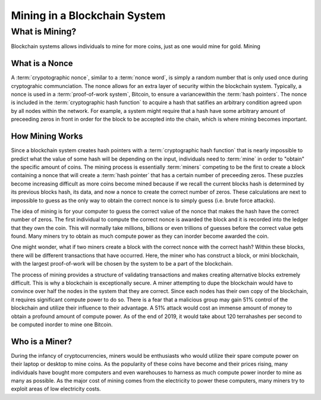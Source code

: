 .. This is the beginning file for Jesse and Bailey's 
.. undergraduate research to create the Blockchain tutorial Exercises/List/AstackPopPRO.html ka

.. avmetadata::
    :author: Bailey Spell and Jesse Terrazas

Mining in a Blockchain System
=============================================

What is Mining?
---------------

Blockchain systems allows individuals to mine for more coins, just as one 
would mine for gold. Mining 

What is a Nonce
~~~~~~~~~~~~~~~

A :term:`crypotographic nonce`, similar to a :term:`nonce word`, is simply a 
random number that is only used once during cryptograhic communciation. 
The nonce allows for an extra layer of security within the blockchain system.
Typically, a nonce is used in a :term:`proof-of-work system`, Bitcoin, 
to ensure a variancewithin the :term:`hash pointers`. The nonce is included in the 
:term:`cryptographic hash function` to acquire a hash that satifies an arbitrary
condition agreed upon by all nodes within the network. For example, a system might
require that a hash have some arbitrary amount of preceeding zeros in front in 
order for the block to be accepted into the chain, which is where mining becomes important.


.. avembed:: AV/Blockchain/TextFieldHashingGame.html ss
   :long_name: Text-Field Hashing Game

.. avembed:: AV/Blockchain/NonceHashingGame.html ss
   :long_name: Nonce Hashing Game

How Mining Works
~~~~~~~~~~~~~~~~

Since a blockchain system creates hash pointers with a :term:`cryptographic hash function`
that is nearly impossible to predict what the value of some hash will be depending on the 
input, individuals need to :term:`mine` in order to "obtain" the specific amount of coins. 
The mining process is essentially :term:`miners` competing to be the first to create a block 
containing a nonce that will create a :term:`hash pointer` that has a certain number of 
preceeding zeros. These puzzles become increasing difficult as more coins become mined because 
if we recall the current blocks hash is determined by its previous blocks hash, its data, 
and now a nonce to create the correct number of zeros. These calculations are next to impossible
to guess as the only way to obtain the correct nonce is to simply guess (i.e. brute force attacks). 

The idea of mining is for your computer to guess the correct value of the nonce that makes 
the hash have the correct number of zeros. The first individual to compute the correct nonce 
is awarded the block and it is recorded into the ledger that they own the coin. This will 
normally take millions, billions or even trillions of guesses before the correct value gets 
found. Many miners try to obtain as much compute power as they can inorder become awarded the 
coin. 

One might wonder, what if two miners create a block with the correct nonce with the correct hash? 
Within these blocks, there will be different transactions that have occurred. Here, the miner 
who has construct a block, or mini blockchain, with the largest proof-of-work will be chosen by 
the system to be a part of the blockchain. 

The process of mining provides a structure of validating transactions and makes creating alternative
blocks extremely difficult. This is why a blockchain is exceptionally secure. A miner attempting to dupe
the blockchain would have to convince over half the nodes in the system that they are correct. Since 
each nodes has their own copy of the blockchain, it requires significant compute power to do so. There is 
a fear that a malicious group may gain 51% control of the blockchain and utilize their influence to 
their advantage. A 51% attack would cost an immense amount of money to obtain a profound amount of 
compute power. As of the end of 2019, it would take about 120 terrahashes per second to be computed inorder 
to mine one Bitcoin. 


Who is a Miner?
~~~~~~~~~~~~~~~

During the infancy of cryptocurrencies, miners would be enthusiasts who would utilize their spare
compute power on their laptop or desktop to mine coins. As the popularity of these coins have become 
and their prices rising, many individuals have bought more computers and even warehouses to harness 
as much compute power inorder to mine as many as possible. As the major cost of mining comes from the 
electricity to power these computers, many miners try to exploit areas of low electricity costs.

